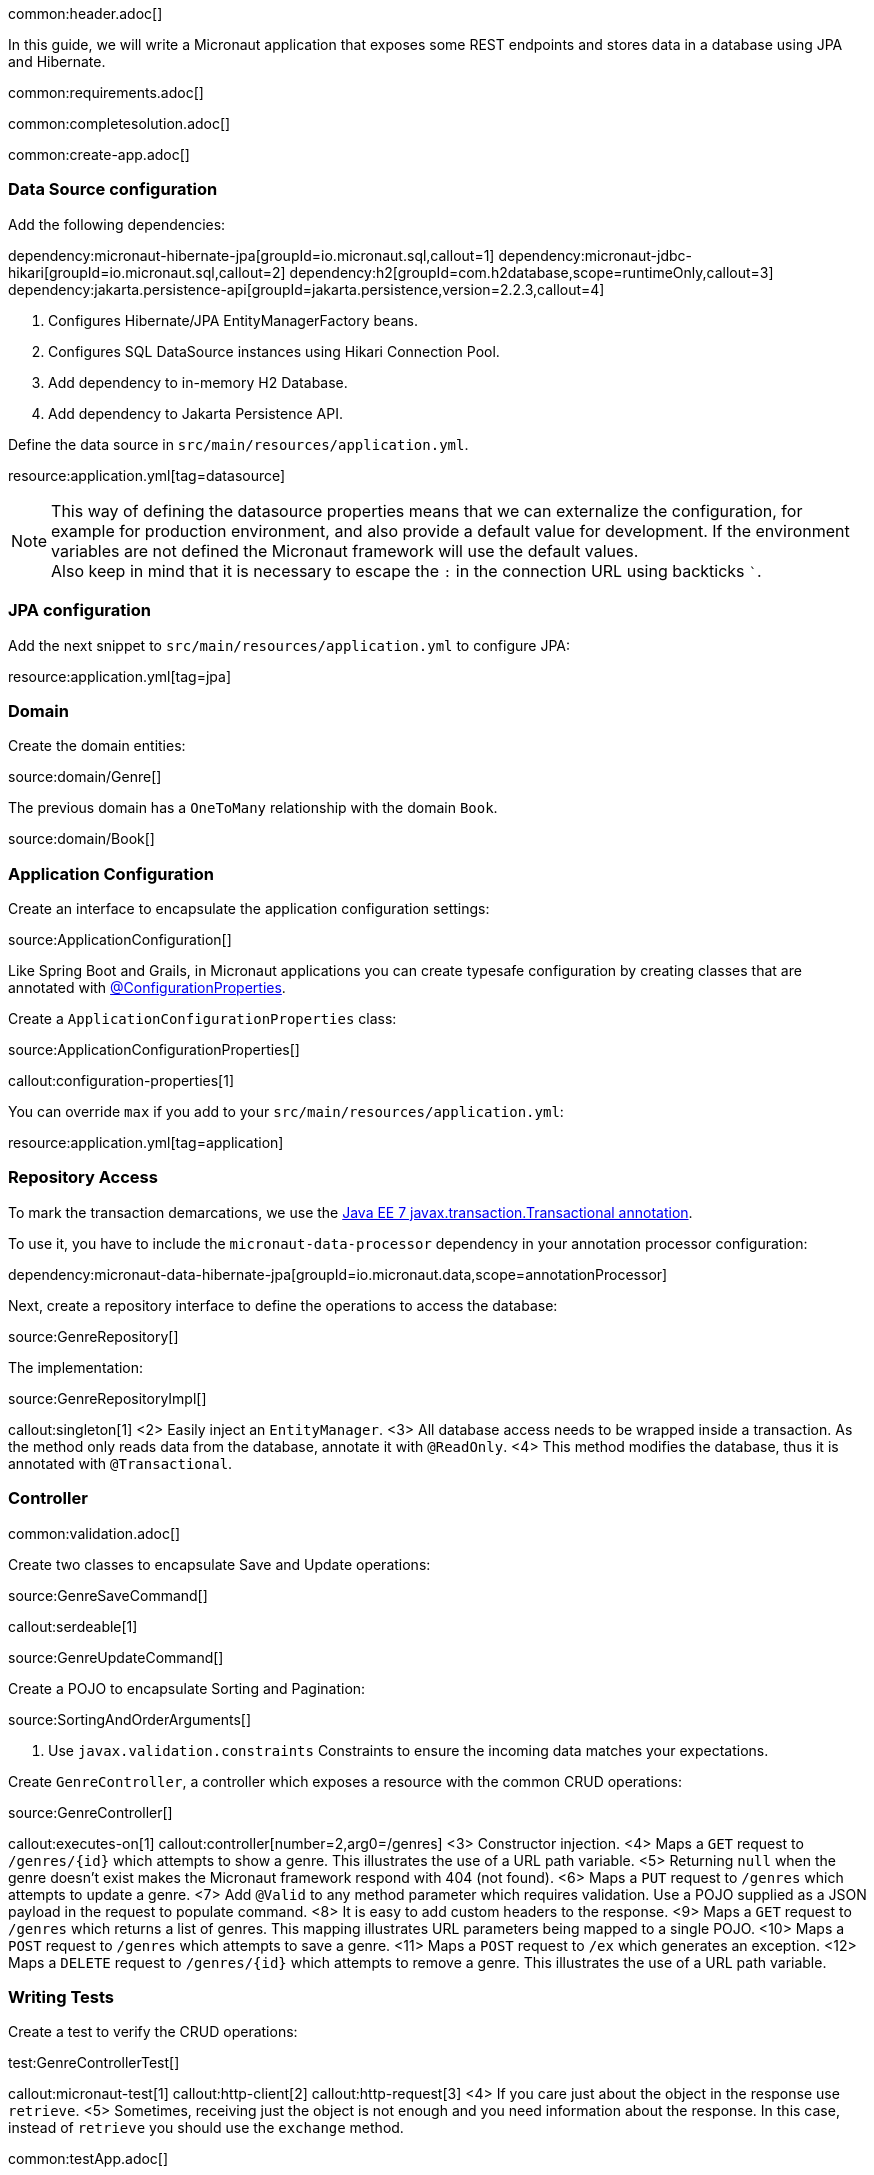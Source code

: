 common:header.adoc[]

In this guide, we will write a Micronaut application that exposes some REST endpoints and stores data in a database using JPA and Hibernate.

common:requirements.adoc[]

common:completesolution.adoc[]

common:create-app.adoc[]

=== Data Source configuration

Add the following dependencies:

:dependencies:

dependency:micronaut-hibernate-jpa[groupId=io.micronaut.sql,callout=1]
dependency:micronaut-jdbc-hikari[groupId=io.micronaut.sql,callout=2]
dependency:h2[groupId=com.h2database,scope=runtimeOnly,callout=3]
dependency:jakarta.persistence-api[groupId=jakarta.persistence,version=2.2.3,callout=4]

:dependencies:

<1> Configures Hibernate/JPA EntityManagerFactory beans.
<2> Configures SQL DataSource instances using Hikari Connection Pool.
<3> Add dependency to in-memory H2 Database.
<4> Add dependency to Jakarta Persistence API.

Define the data source in `src/main/resources/application.yml`.

resource:application.yml[tag=datasource]

NOTE: This way of defining the datasource properties means that we can externalize the configuration, for example for production environment, and also provide a default value for development. If the environment variables are not defined the Micronaut framework will use the default values. +
Also keep in mind that it is necessary to escape the `:` in the connection URL using backticks ```.

=== JPA configuration

Add the next snippet to `src/main/resources/application.yml` to configure JPA:

resource:application.yml[tag=jpa]

=== Domain

Create the domain entities:

source:domain/Genre[]

The previous domain has a `OneToMany` relationship with the domain `Book`.

source:domain/Book[]

=== Application Configuration

Create an interface to encapsulate the application configuration settings:

source:ApplicationConfiguration[]

Like Spring Boot and Grails, in Micronaut applications you can create typesafe configuration by creating classes that are annotated with https://docs.micronaut.io/latest/guide/#configurationProperties[@ConfigurationProperties].

Create a `ApplicationConfigurationProperties` class:

source:ApplicationConfigurationProperties[]

callout:configuration-properties[1]

You can override `max` if you add to your `src/main/resources/application.yml`:

resource:application.yml[tag=application]

=== Repository Access

To mark the transaction demarcations, we use the https://docs.oracle.com/javaee/7/api/javax/transaction/Transactional.html[Java EE 7 javax.transaction.Transactional annotation].

To use it, you have to include the `micronaut-data-processor` dependency in your annotation processor configuration:

dependency:micronaut-data-hibernate-jpa[groupId=io.micronaut.data,scope=annotationProcessor]

Next, create a repository interface to define the operations to access the database:

source:GenreRepository[]

The implementation:

source:GenreRepositoryImpl[]

callout:singleton[1]
<2> Easily inject an `EntityManager`.
<3> All database access needs to be wrapped inside a transaction. As the method only reads data from the database, annotate it with `@ReadOnly`.
<4> This method modifies the database, thus it is annotated with `@Transactional`.

=== Controller

common:validation.adoc[]

Create two classes to encapsulate Save and Update operations:

source:GenreSaveCommand[]

callout:serdeable[1]

source:GenreUpdateCommand[]

Create a POJO to encapsulate Sorting and Pagination:

source:SortingAndOrderArguments[]

<1> Use `javax.validation.constraints` Constraints to ensure the incoming data matches your expectations.

Create `GenreController`, a controller which exposes a resource with the common CRUD operations:

source:GenreController[]

callout:executes-on[1]
callout:controller[number=2,arg0=/genres]
<3> Constructor injection.
<4> Maps a `GET` request to `/genres/{id}` which attempts to show a genre. This illustrates the use of a URL path variable.
<5> Returning `null` when the genre doesn't exist makes the Micronaut framework respond with 404 (not found).
<6> Maps a `PUT` request to `/genres` which attempts to update a genre.
<7> Add `@Valid` to any method parameter which requires validation. Use a POJO supplied as a JSON payload in the request to populate command.
<8> It is easy to add custom headers to the response.
<9> Maps a `GET` request to `/genres` which returns a list of genres. This mapping illustrates URL parameters being mapped to a single POJO.
<10> Maps a `POST` request to `/genres` which attempts to save a genre.
<11> Maps a `POST` request to `/ex` which generates an exception.
<12> Maps a `DELETE` request to `/genres/{id}` which attempts to remove a genre. This illustrates the use of a URL path variable.

=== Writing Tests

Create a test to verify the CRUD operations:

test:GenreControllerTest[]

callout:micronaut-test[1]
callout:http-client[2]
callout:http-request[3]
<4> If you care just about the object in the response use `retrieve`.
<5> Sometimes, receiving just the object is not enough and you need information about the response. In this case, instead of `retrieve` you should use the `exchange` method.

common:testApp.adoc[]

common:runapp.adoc[]

== Using PostgreSQL

When running on production you want to use a real database instead of using H2. Let's explain how to use PostgreSQL.

After installing Docker, execute the following command to run a PostgreSQL container:

[source,bash]
----
docker run -it --rm \
    -p 5432:5432 \
    -e POSTGRES_USER=dbuser \
    -e POSTGRES_PASSWORD=theSecretPassword \
    -e POSTGRES_DB=micronaut \
    postgres:11.5-alpine
----

Add PostgreSQL driver dependency:

dependency:postgresql[groupId=org.postgresql,scope=runtimeOnly]

To use PostgreSQL, set up several environment variables which match those defined in `application.yml`:

[source,bash]
----
export JDBC_URL=jdbc:postgresql://localhost:5432/micronaut
export JDBC_USER=dbuser
export JDBC_PASSWORD=theSecretPassword
export JDBC_DRIVER=org.postgresql.Driver
----

Run the application again. If you look at the output you can see that the application uses PostgreSQL:

[source, bash]
----
..
...
08:40:02.746 [main] INFO  org.hibernate.dialect.Dialect - HHH000400: Using dialect: org.hibernate.dialect.PostgreSQL10Dialect
....
----

Connect to your PostgreSQL database, and you will see both `genre` and `book` tables.

image::datagrip.png[]

Save one genre, and your `genre` table will now contain an entry.

[source, bash]
----
curl -X "POST" "http://localhost:8080/genres" \
     -H 'Content-Type: application/json; charset=utf-8' \
     -d $'{ "name": "music" }'
----

== Next steps

Read more about https://docs.micronaut.io/latest/guide/#dataAccess[Configurations for Data Access] section in the Micronaut documentation.

common:helpWithMicronaut.adoc[]
